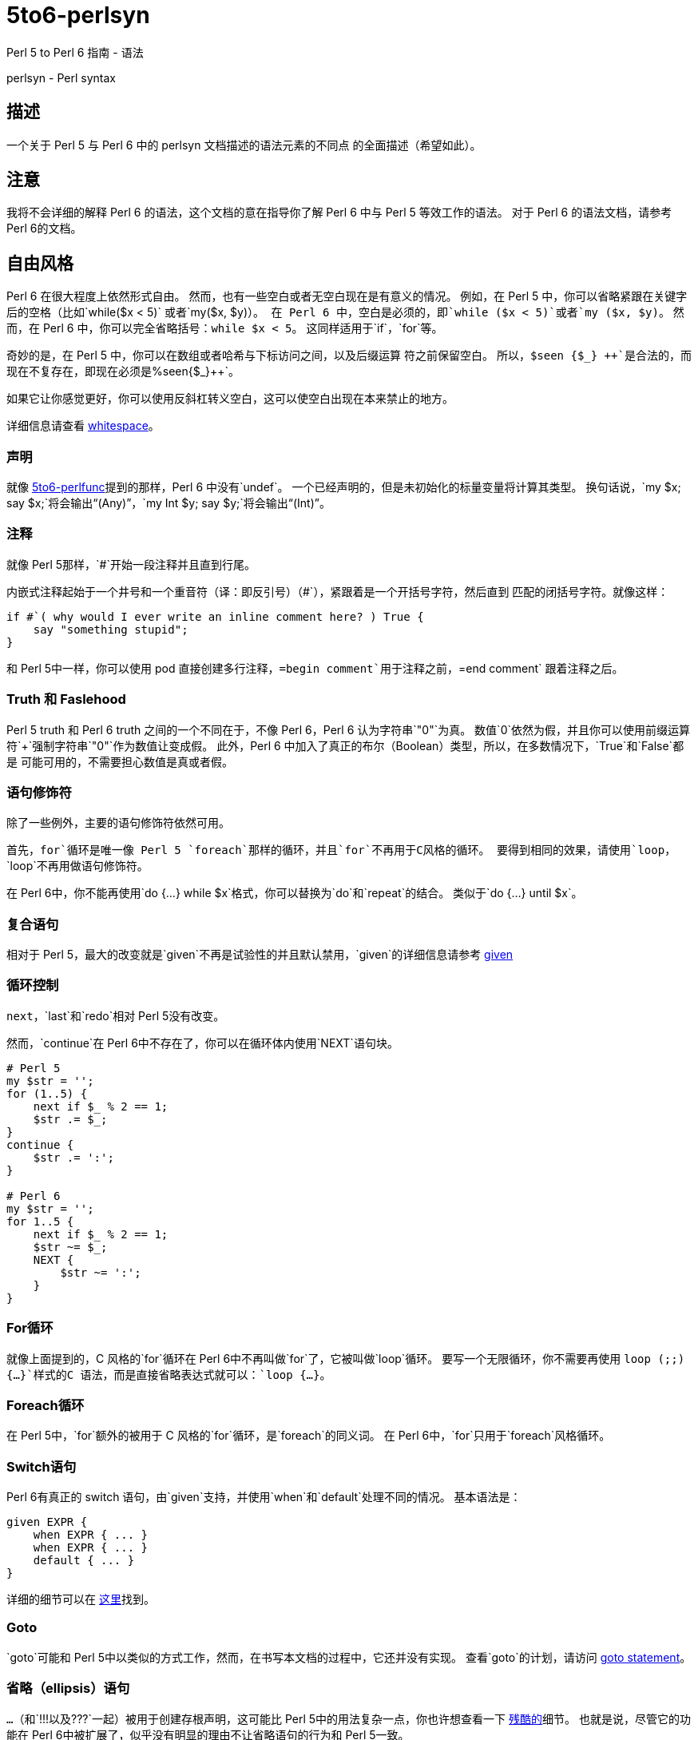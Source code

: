 = 5to6-perlsyn
:toc-title: 目录

Perl 5 to Perl 6 指南  - 语法

perlsyn - Perl syntax

== 描述

一个关于 Perl 5 与 Perl 6 中的 perlsyn 文档描述的语法元素的不同点
的全面描述（希望如此）。

== 注意

我将不会详细的解释 Perl 6 的语法，这个文档的意在指导你了解 Perl 6
中与 Perl 5 等效工作的语法。
对于 Perl 6 的语法文档，请参考 Perl 6的文档。

== 自由风格

Perl 6 在很大程度上依然形式自由。
然而，也有一些空白或者无空白现在是有意义的情况。
例如，在 Perl 5 中，你可以省略紧跟在关键字后的空格（比如`while($x < 5)`
或者`my($x, $y)`）。
在 Perl 6 中，空白是必须的，即`while ($x < 5)`或者`my ($x, $y)`。
然而，在 Perl 6 中，你可以完全省略括号：`while $x < 5`。
这同样适用于`if`，`for`等。

奇妙的是，在 Perl 5 中，你可以在数组或者哈希与下标访问之间，以及后缀运算
符之前保留空白。
所以，`$seen {$\_} {plus}{plus}`是合法的，而现在不复存在，即现在必须是`%seen{$_}{plus}{plus}`。

如果它让你感觉更好，你可以使用反斜杠转义空白，这可以使空白出现在本来禁止的地方。

详细信息请查看 https://docs.perl6.org/language/5to6-nutshell#Whitespace[whitespace]。

=== 声明

就像 https://docs.perl6.org/language/5to6-perlfunc[5to6-perlfunc]提到的那样，Perl 6
中没有`undef`。
一个已经声明的，但是未初始化的标量变量将计算其类型。
换句话说，`my $x; say $x;`将会输出“(Any)”，`my Int $y; say $y;`将会输出“(Int)”。

=== 注释

就像 Perl 5那样，`#`开始一段注释并且直到行尾。

内嵌式注释起始于一个井号和一个重音符（译：即反引号）（#`），紧跟着是一个开括号字符，然后直到
匹配的闭括号字符。就像这样：

[source, perl6]
-------------------------
if #`( why would I ever write an inline comment here? ) True {
    say "something stupid";
}
-------------------------

和 Perl 5中一样，你可以使用 pod 直接创建多行注释，`=begin comment`用于注释之前，`=end comment`
跟着注释之后。

=== Truth 和 Faslehood

Perl 5 truth 和 Perl 6 truth 之间的一个不同在于，不像 Perl 6，Perl 6 认为字符串`"0"`为真。
数值`0`依然为假，并且你可以使用前缀运算符`+`强制字符串`"0"`作为数值让变成假。
此外，Perl 6 中加入了真正的布尔（Boolean）类型，所以，在多数情况下，`True`和`False`都是
可能可用的，不需要担心数值是真或者假。

=== 语句修饰符

除了一些例外，主要的语句修饰符依然可用。

首先，`for`循环是唯一像 Perl 5 `foreach`那样的循环，并且`for`不再用于C风格的循环。
要得到相同的效果，请使用`loop`，`loop`不再用做语句修饰符。

在 Perl 6中，你不能再使用`do {...} while $x`格式，你可以替换为`do`和`repeat`的结合。
类似于`do {...} until $x`。

=== 复合语句

相对于 Perl 5，最大的改变就是`given`不再是试验性的并且默认禁用，`given`的详细信息请参考
https://docs.perl6.org/language/control#given[given]

=== 循环控制

`next`，`last`和`redo`相对 Perl 5没有改变。

然而，`continue`在 Perl 6中不存在了，你可以在循环体内使用`NEXT`语句块。

[source, perl6]
-------------------------
# Perl 5
my $str = '';
for (1..5) {
    next if $_ % 2 == 1;
    $str .= $_;
}
continue {
    $str .= ':';
}

# Perl 6
my $str = '';
for 1..5 {
    next if $_ % 2 == 1;
    $str ~= $_;
    NEXT {
        $str ~= ':';
    }
}
-------------------------

=== For循环

就像上面提到的，C 风格的`for`循环在 Perl 6中不再叫做`for`了，它被叫做`loop`循环。
要写一个无限循环，你不需要再使用 `loop (;;) {...}`样式的C 语法，而是直接省略表达式就可以：`loop {...}`。

=== Foreach循环

在 Perl 5中，`for`额外的被用于 C 风格的`for`循环，是`foreach`的同义词。
在 Perl 6中，`for`只用于`foreach`风格循环。

=== Switch语句

Perl 6有真正的 switch 语句，由`given`支持，并使用`when`和`default`处理不同的情况。
基本语法是：

[source, perl6]
-------------------------
given EXPR {
    when EXPR { ... }
    when EXPR { ... }
    default { ... }
}
-------------------------

详细的细节可以在 https://docs.perl6.org/language/control#given[这里]找到。

=== Goto

`goto`可能和 Perl 5中以类似的方式工作，然而，在书写本文档的过程中，它还并没有实现。
查看`goto`的计划，请访问 https://design.perl6.org/S04.html#The_goto_statement[goto statement]。

=== 省略（ellipsis）语句

`...`（和`!!!`以及`???`一起）被用于创建存根声明，这可能比 Perl 5中的用法复杂一点，你也许想查看一下
https://design.perl6.org/S06.html#Stub_declarations[残酷的]细节。
也就是说，尽管它的功能在 Perl 6中被扩展了，似乎没有明显的理由不让省略语句的行为和 Perl 5一致。

=== PODs：内嵌式文档

Perl 6的 POD 相对 Perl 5有了改变，可能最大的不同就是你需要在`=begin pod`和`=end pod`之间的封装你的 pod。
微小的变动到处存在，比如说，我在写本文档时发现，`"|"`在`X<>`代码中有特殊的含义，并且插入一个字面量的
`"|"`方法并不明确。
你最好使用 Perl 6解释器检查你的 pod，你可以使用`--doc`开关来完成这项工作，比如`perl6 --doc Whatever.pod`，
这会把所有的问题输出到标准错误输出（取决于你如何或者在哪里安装的 perl6，你可能需要指定`Pod::To::Text`的位置）。
关于 Perl 6 pod 的详细信息请查看 https://design.perl6.org/S26.html[S26]。
